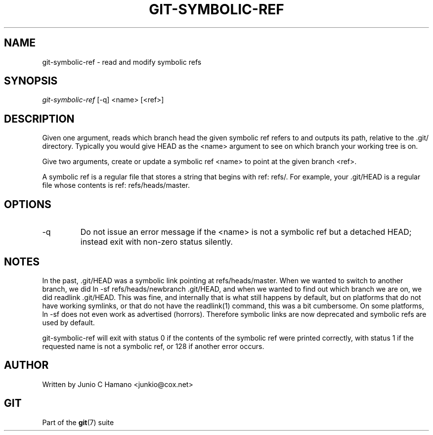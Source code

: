 .\" ** You probably do not want to edit this file directly **
.\" It was generated using the DocBook XSL Stylesheets (version 1.69.1).
.\" Instead of manually editing it, you probably should edit the DocBook XML
.\" source for it and then use the DocBook XSL Stylesheets to regenerate it.
.TH "GIT\-SYMBOLIC\-REF" "1" "01/16/2007" "" ""
.\" disable hyphenation
.nh
.\" disable justification (adjust text to left margin only)
.ad l
.SH "NAME"
git\-symbolic\-ref \- read and modify symbolic refs
.SH "SYNOPSIS"
\fIgit\-symbolic\-ref\fR [\-q] <name> [<ref>]
.SH "DESCRIPTION"
Given one argument, reads which branch head the given symbolic ref refers to and outputs its path, relative to the .git/ directory. Typically you would give HEAD as the <name> argument to see on which branch your working tree is on.

Give two arguments, create or update a symbolic ref <name> to point at the given branch <ref>.

A symbolic ref is a regular file that stores a string that begins with ref: refs/. For example, your .git/HEAD is a regular file whose contents is ref: refs/heads/master.
.SH "OPTIONS"
.TP
\-q
Do not issue an error message if the <name> is not a symbolic ref but a detached HEAD; instead exit with non\-zero status silently.
.SH "NOTES"
In the past, .git/HEAD was a symbolic link pointing at refs/heads/master. When we wanted to switch to another branch, we did ln \-sf refs/heads/newbranch .git/HEAD, and when we wanted to find out which branch we are on, we did readlink .git/HEAD. This was fine, and internally that is what still happens by default, but on platforms that do not have working symlinks, or that do not have the readlink(1) command, this was a bit cumbersome. On some platforms, ln \-sf does not even work as advertised (horrors). Therefore symbolic links are now deprecated and symbolic refs are used by default.

git\-symbolic\-ref will exit with status 0 if the contents of the symbolic ref were printed correctly, with status 1 if the requested name is not a symbolic ref, or 128 if another error occurs.
.SH "AUTHOR"
Written by Junio C Hamano <junkio@cox.net>
.SH "GIT"
Part of the \fBgit\fR(7) suite

